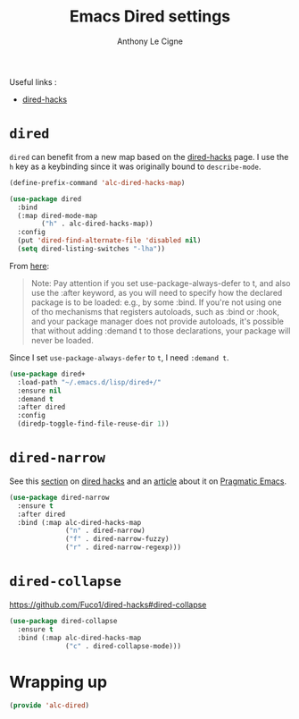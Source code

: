 #+TITLE: Emacs Dired settings
#+AUTHOR: Anthony Le Cigne

Useful links :

- [[https://github.com/Fuco1/dired-hacks][dired-hacks]]

* Table of contents                                            :toc:noexport:
- [[#dired][=dired=]]
- [[#dired-narrow][=dired-narrow=]]
- [[#dired-collapse][=dired-collapse=]]
- [[#wrapping-up][Wrapping up]]

* =dired=

=dired= can benefit from a new map based on the [[https://github.com/Fuco1/dired-hacks][dired-hacks]] page. I
use the =h= key as a keybinding since it was originally bound to
=describe-mode=.

#+BEGIN_SRC emacs-lisp :tangle yes
  (define-prefix-command 'alc-dired-hacks-map)

  (use-package dired
    :bind
    (:map dired-mode-map
          ("h" . alc-dired-hacks-map))
    :config
    (put 'dired-find-alternate-file 'disabled nil)
    (setq dired-listing-switches "-lha"))
#+END_SRC

From [[https://github.com/jwiegley/use-package#loading-packages-in-sequence][here]]:

#+BEGIN_QUOTE
Note: Pay attention if you set use-package-always-defer to t, and also
use the :after keyword, as you will need to specify how the declared
package is to be loaded: e.g., by some :bind. If you're not using one
of tho mechanisms that registers autoloads, such as :bind or :hook,
and your package manager does not provide autoloads, it's possible
that without adding :demand t to those declarations, your package will
never be loaded.
#+END_QUOTE

Since I set =use-package-always-defer= to =t=, I need =:demand t=.

#+BEGIN_SRC emacs-lisp :tangle yes
  (use-package dired+
    :load-path "~/.emacs.d/lisp/dired+/"
    :ensure nil
    :demand t
    :after dired
    :config
    (diredp-toggle-find-file-reuse-dir 1))
#+END_SRC

* =dired-narrow=

See this [[https://github.com/Fuco1/dired-hacks#dired-narrow][section]] on [[https://github.com/Fuco1/dired-hacks#dired-narrow][dired hacks]] and an [[http://pragmaticemacs.com/emacs/dynamically-filter-directory-listing-with-dired-narrow/][article]] about it on [[http://pragmaticemacs.com/emacs/dynamically-filter-directory-listing-with-dired-narrow/][Pragmatic
Emacs]].

#+BEGIN_SRC emacs-lisp :tangle yes
  (use-package dired-narrow
    :ensure t
    :after dired
    :bind (:map alc-dired-hacks-map
                ("n" . dired-narrow)
                ("f" . dired-narrow-fuzzy)
                ("r" . dired-narrow-regexp)))
#+END_SRC

* =dired-collapse=

https://github.com/Fuco1/dired-hacks#dired-collapse

#+BEGIN_SRC emacs-lisp :tangle yes
  (use-package dired-collapse
    :ensure t
    :bind (:map alc-dired-hacks-map
                ("c" . dired-collapse-mode)))
#+END_SRC

* Wrapping up

#+BEGIN_SRC emacs-lisp :tangle yes
  (provide 'alc-dired)
#+END_SRC
